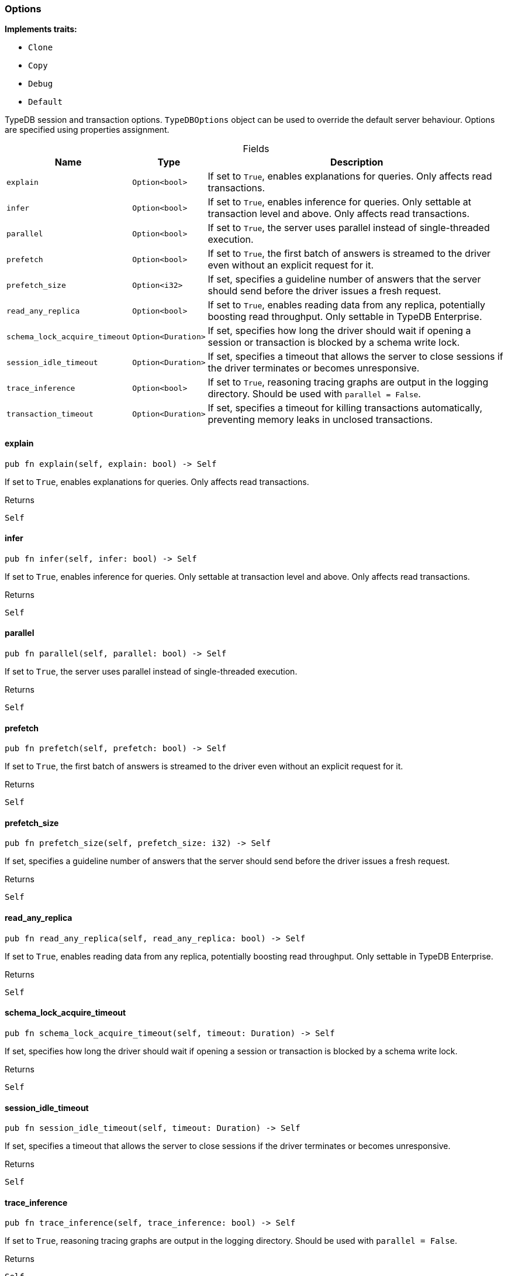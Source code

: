 [#_struct_Options]
=== Options

*Implements traits:*

* `Clone`
* `Copy`
* `Debug`
* `Default`

TypeDB session and transaction options. ``TypeDBOptions`` object can be used to override the default server behaviour. Options are specified using properties assignment.

[caption=""]
.Fields
// tag::properties[]
[cols="~,~,~"]
[options="header"]
|===
|Name |Type |Description
a| `explain` a| `Option<bool>` a| If set to ``True``, enables explanations for queries. Only affects read transactions.
a| `infer` a| `Option<bool>` a| If set to ``True``, enables inference for queries. Only settable at transaction level and above. Only affects read transactions.
a| `parallel` a| `Option<bool>` a| If set to ``True``, the server uses parallel instead of single-threaded execution.
a| `prefetch` a| `Option<bool>` a| If set to ``True``, the first batch of answers is streamed to the driver even without an explicit request for it.
a| `prefetch_size` a| `Option<i32>` a| If set, specifies a guideline number of answers that the server should send before the driver issues a fresh request.
a| `read_any_replica` a| `Option<bool>` a| If set to ``True``, enables reading data from any replica, potentially boosting read throughput. Only settable in TypeDB Enterprise.
a| `schema_lock_acquire_timeout` a| `Option<Duration>` a| If set, specifies how long the driver should wait if opening a session or transaction is blocked by a schema write lock.
a| `session_idle_timeout` a| `Option<Duration>` a| If set, specifies a timeout that allows the server to close sessions if the driver terminates or becomes unresponsive.
a| `trace_inference` a| `Option<bool>` a| If set to ``True``, reasoning tracing graphs are output in the logging directory. Should be used with ``parallel = False``.
a| `transaction_timeout` a| `Option<Duration>` a| If set, specifies a timeout for killing transactions automatically, preventing memory leaks in unclosed transactions.
|===
// end::properties[]

// tag::methods[]
[#_struct_Options_explain__]
==== explain

[source,rust]
----
pub fn explain(self, explain: bool) -> Self
----

If set to ``True``, enables explanations for queries. Only affects read transactions.

[caption=""]
.Returns
[source,rust]
----
Self
----

[#_struct_Options_infer__]
==== infer

[source,rust]
----
pub fn infer(self, infer: bool) -> Self
----

If set to ``True``, enables inference for queries. Only settable at transaction level and above. Only affects read transactions.

[caption=""]
.Returns
[source,rust]
----
Self
----

[#_struct_Options_parallel__]
==== parallel

[source,rust]
----
pub fn parallel(self, parallel: bool) -> Self
----

If set to ``True``, the server uses parallel instead of single-threaded execution.

[caption=""]
.Returns
[source,rust]
----
Self
----

[#_struct_Options_prefetch__]
==== prefetch

[source,rust]
----
pub fn prefetch(self, prefetch: bool) -> Self
----

If set to ``True``, the first batch of answers is streamed to the driver even without an explicit request for it.

[caption=""]
.Returns
[source,rust]
----
Self
----

[#_struct_Options_prefetch_size__]
==== prefetch_size

[source,rust]
----
pub fn prefetch_size(self, prefetch_size: i32) -> Self
----

If set, specifies a guideline number of answers that the server should send before the driver issues a fresh request.

[caption=""]
.Returns
[source,rust]
----
Self
----

[#_struct_Options_read_any_replica__]
==== read_any_replica

[source,rust]
----
pub fn read_any_replica(self, read_any_replica: bool) -> Self
----

If set to ``True``, enables reading data from any replica, potentially boosting read throughput. Only settable in TypeDB Enterprise.

[caption=""]
.Returns
[source,rust]
----
Self
----

[#_struct_Options_schema_lock_acquire_timeout__]
==== schema_lock_acquire_timeout

[source,rust]
----
pub fn schema_lock_acquire_timeout(self, timeout: Duration) -> Self
----

If set, specifies how long the driver should wait if opening a session or transaction is blocked by a schema write lock.

[caption=""]
.Returns
[source,rust]
----
Self
----

[#_struct_Options_session_idle_timeout__]
==== session_idle_timeout

[source,rust]
----
pub fn session_idle_timeout(self, timeout: Duration) -> Self
----

If set, specifies a timeout that allows the server to close sessions if the driver terminates or becomes unresponsive.

[caption=""]
.Returns
[source,rust]
----
Self
----

[#_struct_Options_trace_inference__]
==== trace_inference

[source,rust]
----
pub fn trace_inference(self, trace_inference: bool) -> Self
----

If set to ``True``, reasoning tracing graphs are output in the logging directory. Should be used with ``parallel = False``.

[caption=""]
.Returns
[source,rust]
----
Self
----

[#_struct_Options_transaction_timeout__]
==== transaction_timeout

[source,rust]
----
pub fn transaction_timeout(self, timeout: Duration) -> Self
----

If set, specifies a timeout for killing transactions automatically, preventing memory leaks in unclosed transactions.

[caption=""]
.Returns
[source,rust]
----
Self
----

// end::methods[]

